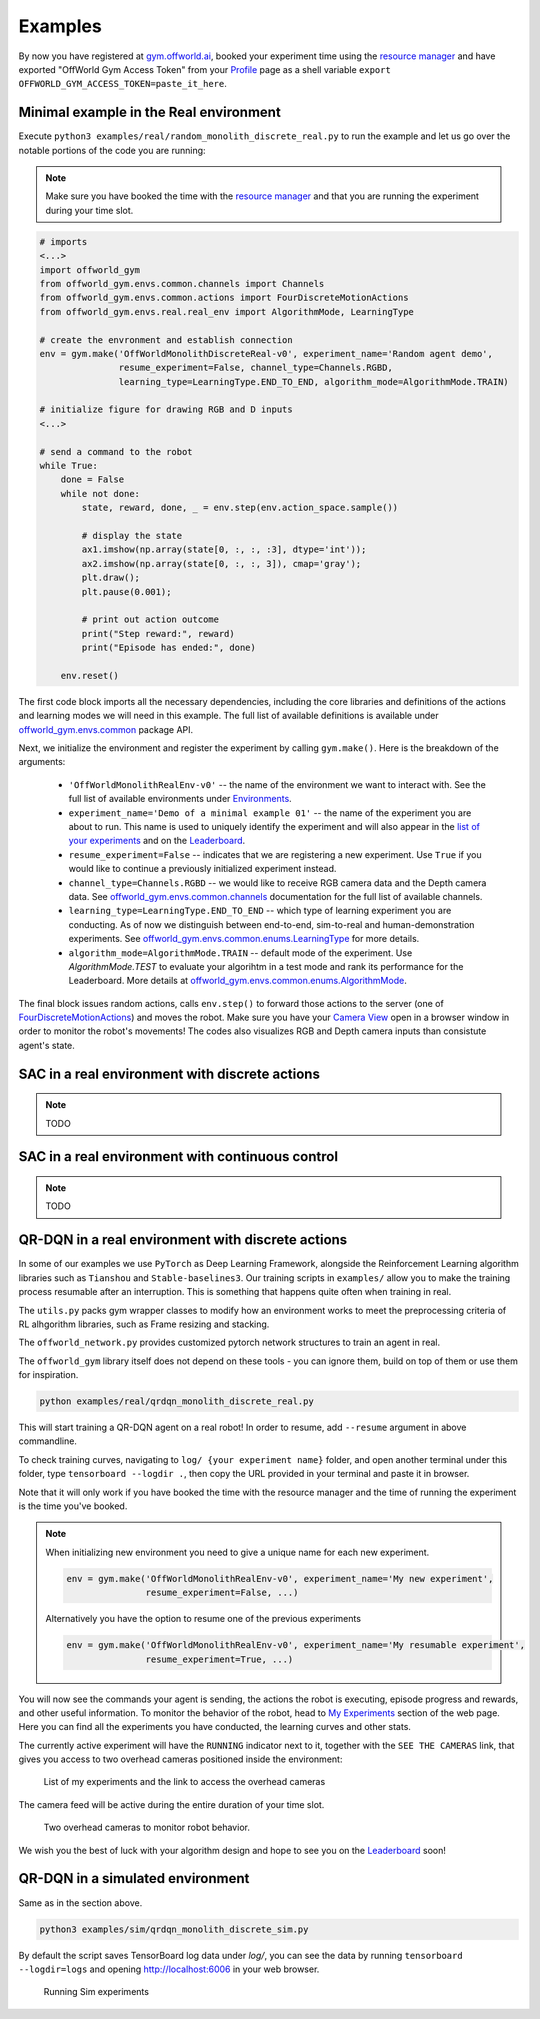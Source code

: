 Examples
========

By now you have registered at `gym.offworld.ai <https://gym.offworld.ai>`_, booked your experiment time using the `resource manager <https://gym.offworld.ai/book>`_ and have exported "OffWorld Gym Access Token" from your `Profile <https://gym.offworld.ai/account>`_ page as a shell variable  ``export OFFWORLD_GYM_ACCESS_TOKEN=paste_it_here``.

Minimal example in the Real environment
---------------------------------------

Execute ``python3 examples/real/random_monolith_discrete_real.py`` to run the example and let us go over the notable portions of the code you are running:

.. note::
  Make sure you have booked the time with the `resource manager <https://gym.offworld.ai/book>`_ and that you are running the experiment during your time slot.

.. code:: python

  # imports
  <...>
  import offworld_gym
  from offworld_gym.envs.common.channels import Channels
  from offworld_gym.envs.common.actions import FourDiscreteMotionActions
  from offworld_gym.envs.real.real_env import AlgorithmMode, LearningType

  # create the envronment and establish connection
  env = gym.make('OffWorldMonolithDiscreteReal-v0', experiment_name='Random agent demo',
                 resume_experiment=False, channel_type=Channels.RGBD,
                 learning_type=LearningType.END_TO_END, algorithm_mode=AlgorithmMode.TRAIN)

  # initialize figure for drawing RGB and D inputs
  <...>

  # send a command to the robot
  while True:
      done = False
      while not done:
          state, reward, done, _ = env.step(env.action_space.sample())

          # display the state
          ax1.imshow(np.array(state[0, :, :, :3], dtype='int'));
          ax2.imshow(np.array(state[0, :, :, 3]), cmap='gray');
          plt.draw();
          plt.pause(0.001);

          # print out action outcome
          print("Step reward:", reward)
          print("Episode has ended:", done)

      env.reset()



The first code block imports all the necessary dependencies, including the core libraries and definitions of the actions and learning modes we will need in this example. The full list of available definitions is available under `offworld_gym.envs.common <source/offworld_gym.envs.common.html>`_ package API.

Next, we initialize the environment and register the experiment by calling ``gym.make()``. Here is the breakdown of the arguments:

  * ``'OffWorldMonolithRealEnv-v0'`` -- the name of the environment we want to interact with. See the full list of available environments under `Environments <source/environments.html>`_.
  * ``experiment_name='Demo of a minimal example 01'`` -- the name of the experiment you are about to run. This name is used to uniquely identify the experiment and will also appear in the `list of your experiments <https://gym.offworld.ai/myexperiments>`_ and on the `Leaderboard <https://gym.offworld.ai/leaderboard>`_.
  * ``resume_experiment=False`` -- indicates that we are registering a new experiment. Use ``True`` if you would like to continue a previously initialized experiment instead.
  * ``channel_type=Channels.RGBD`` -- we would like to receive RGB camera data and the Depth camera data. See `offworld_gym.envs.common.channels <source/offworld_gym.envs.common.html#module-offworld_gym.envs.common.channels>`_ documentation for the full list of available channels.
  * ``learning_type=LearningType.END_TO_END`` -- which type of learning experiment you are conducting. As of now we distinguish between end-to-end, sim-to-real and human-demonstration experiments. See `offworld_gym.envs.common.enums.LearningType <source/offworld_gym.envs.common.html#offworld_gym.envs.common.enums.LearningType>`_ for more details.
  * ``algorithm_mode=AlgorithmMode.TRAIN`` -- default mode of the experiment. Use `AlgorithmMode.TEST` to evaluate your algorihtm in a test mode and rank its performance for the Leaderboard. More details at `offworld_gym.envs.common.enums.AlgorithmMode <source/offworld_gym.envs.common.html#offworld_gym.envs.common.enums.AlgorithmMode>`_.

The final block issues random actions, calls ``env.step()`` to forward those actions to the server (one of `FourDiscreteMotionActions <source/offworld_gym.envs.common.html#offworld_gym.envs.common.actions.FourDiscreteMotionActions>`_) and moves the robot. Make sure you have your `Camera View <https://gym.offworld.ai/cameras>`_ open in a browser window in order to monitor the robot's movements! The codes also visualizes RGB and Depth camera inputs than consistute agent's state.


SAC in a real environment with discrete actions
-----------------------------------------------
.. note::
    TODO


SAC in a real environment with continuous control
-------------------------------------------------
.. note::
    TODO


QR-DQN in a real environment with discrete actions
--------------------------------------------------
In some of our examples we use ``PyTorch`` as Deep Learning Framework, alongside the Reinforcement Learning algorithm libraries such as  ``Tianshou`` and ``Stable-baselines3``. Our training scripts in ``examples/`` allow you to make the training process resumable after an interruption. This is something that happens quite often when training in real.

The ``utils.py`` packs gym wrapper classes to modify how an environment works to meet the preprocessing criteria of RL alhgorithm libraries, such as Frame resizing and stacking.

The ``offworld_network.py`` provides customized pytorch network structures to train an agent in real.

The ``offworld_gym`` library itself does not depend on these tools - you can ignore them, build on top of them or use them for inspiration. 

.. code:: bash

    python examples/real/qrdqn_monolith_discrete_real.py


This will start training a QR-DQN agent on a real robot! In order to resume, add ``--resume`` argument in above commandline. 

To check training curves, navigating to ``log/ {your experiment name}`` folder, and open another terminal under this folder, type ``tensorboard --logdir .``, then copy the URL provided in your terminal and paste it in browser.

Note that it will only work if you have booked the time with the resource manager and the time of running the experiment is the time you've booked.

.. note::
   When initializing new environment you need to give a unique name for each new experiment.

   .. code:: python

      env = gym.make('OffWorldMonolithRealEnv-v0', experiment_name='My new experiment',
                     resume_experiment=False, ...)

   Alternatively you have the option to resume one of the previous experiments

   .. code:: python

      env = gym.make('OffWorldMonolithRealEnv-v0', experiment_name='My resumable experiment',
                     resume_experiment=True, ...)

You will now see the commands your agent is sending, the actions the robot is executing, episode progress and rewards, and other useful information. To monitor the behavior of the robot, head to `My Experiments <https://gym.offworld.ai/myexperiments>`_ section of the web page. Here you can find all the experiments you have conducted, the learning curves and other stats.

The currently active experiment will have the ``RUNNING`` indicator next to it, together with the ``SEE THE CAMERAS`` link, that gives you access to two overhead cameras positioned inside the environment:

.. figure:: images/my-experiments.png

    List of my experiments and the link to access the overhead cameras


The camera feed will be active during the entire duration of your time slot.

.. figure:: images/cameras.png

    Two overhead cameras to monitor robot behavior.

We wish you the best of luck with your algorithm design and hope to see you on the `Leaderboard <https://gym.offworld.ai/leaderboard>`_ soon!




QR-DQN in a simulated environment
---------------------------------

Same as in the section above.

.. code:: bash

    python3 examples/sim/qrdqn_monolith_discrete_sim.py

By default the script saves TensorBoard log data under `log/`, you can see the data by running ``tensorboard --logdir=logs`` and opening `http://localhost:6006
<http://localhost:6006>`_ in your web browser.

.. figure:: images/running-sim-experiments.png

    Running Sim experiments
